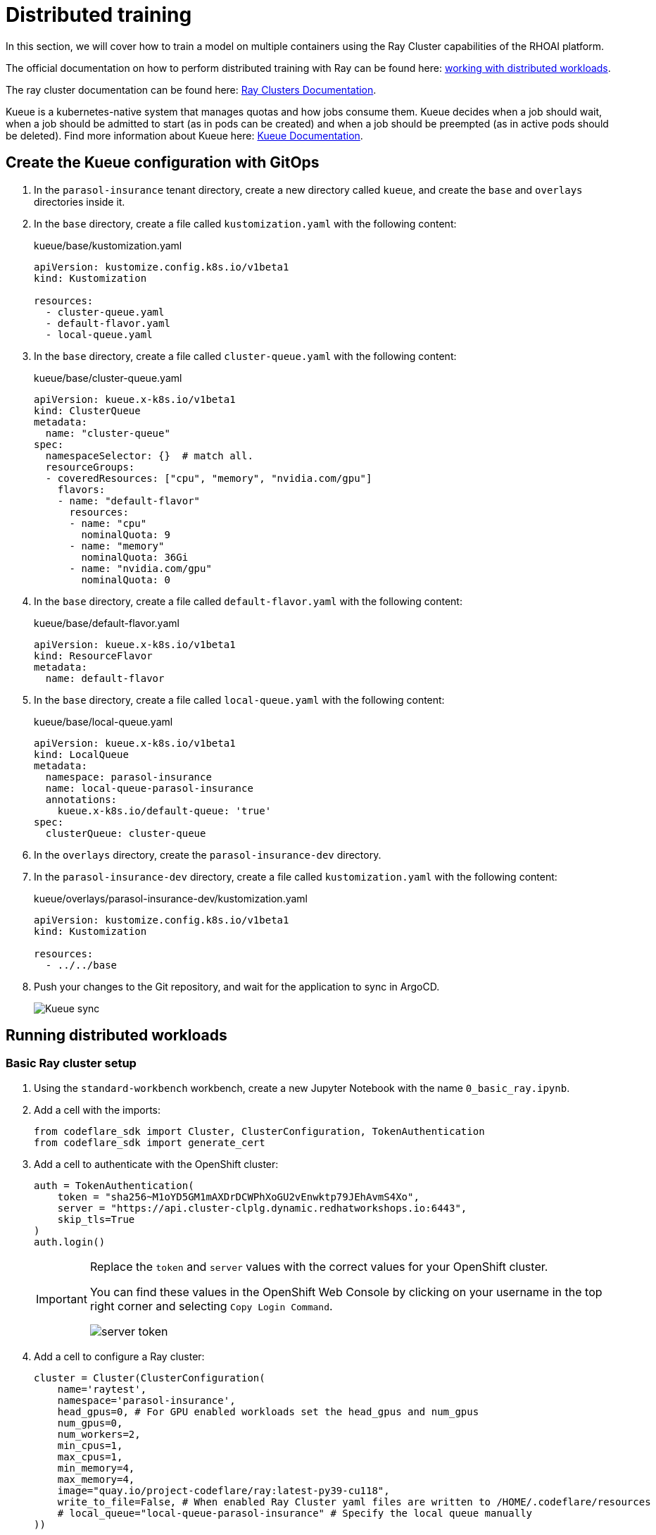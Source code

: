 # Distributed training

In this section, we will cover how to train a model on multiple containers using the Ray Cluster capabilities of the RHOAI platform.

The official documentation on how to perform distributed training with Ray can be found here: https://docs.redhat.com/en/documentation/red_hat_openshift_ai_self-managed/2-latest/html-single/working_with_distributed_workloads/index[working with distributed workloads].

The ray cluster documentation can be found here: https://docs.ray.io/en/latest/cluster/getting-started.html[Ray Clusters Documentation].

Kueue is a kubernetes-native system that manages quotas and how jobs consume them. Kueue decides when a job should wait, when a job should be admitted to start (as in pods can be created) and when a job should be preempted (as in active pods should be deleted). Find more information about Kueue here: https://kueue.sigs.k8s.io/docs/[Kueue Documentation].

## Create the Kueue configuration with GitOps

. In the `parasol-insurance` tenant directory, create a new directory called `kueue`, and create the `base` and `overlays` directories inside it.

. In the `base` directory, create a file called `kustomization.yaml` with the following content:

+
.kueue/base/kustomization.yaml
[source, yaml]
----
apiVersion: kustomize.config.k8s.io/v1beta1
kind: Kustomization

resources:
  - cluster-queue.yaml
  - default-flavor.yaml
  - local-queue.yaml
----

. In the `base` directory, create a file called `cluster-queue.yaml` with the following content:

+
.kueue/base/cluster-queue.yaml
[source, yaml]
----
apiVersion: kueue.x-k8s.io/v1beta1
kind: ClusterQueue
metadata:
  name: "cluster-queue"
spec:
  namespaceSelector: {}  # match all.
  resourceGroups:
  - coveredResources: ["cpu", "memory", "nvidia.com/gpu"]
    flavors:
    - name: "default-flavor"
      resources:
      - name: "cpu"
        nominalQuota: 9
      - name: "memory"
        nominalQuota: 36Gi
      - name: "nvidia.com/gpu"
        nominalQuota: 0
----

. In the `base` directory, create a file called `default-flavor.yaml` with the following content:

+
.kueue/base/default-flavor.yaml
[source, yaml]
----
apiVersion: kueue.x-k8s.io/v1beta1
kind: ResourceFlavor
metadata:
  name: default-flavor
----

. In the `base` directory, create a file called `local-queue.yaml` with the following content:

+
.kueue/base/local-queue.yaml
[source, yaml]
----
apiVersion: kueue.x-k8s.io/v1beta1
kind: LocalQueue
metadata:
  namespace: parasol-insurance
  name: local-queue-parasol-insurance
  annotations:
    kueue.x-k8s.io/default-queue: 'true'
spec:
  clusterQueue: cluster-queue
----

. In the `overlays` directory, create the `parasol-insurance-dev` directory.

. In the `parasol-insurance-dev` directory, create a file called `kustomization.yaml` with the following content:

+
.kueue/overlays/parasol-insurance-dev/kustomization.yaml
[source, yaml]
----
apiVersion: kustomize.config.k8s.io/v1beta1
kind: Kustomization

resources:
  - ../../base
----

. Push your changes to the Git repository, and wait for the application to sync in ArgoCD.

+
[.bordershadow]
image::01-kueue-sync.png[Kueue sync]

## Running distributed workloads


### Basic Ray cluster setup

. Using the `standard-workbench` workbench, create a new Jupyter Notebook with the name `0_basic_ray.ipynb`.

. Add a cell with the imports:

+
[source,python]
----
from codeflare_sdk import Cluster, ClusterConfiguration, TokenAuthentication
from codeflare_sdk import generate_cert
----

. Add a cell to authenticate with the OpenShift cluster:

+
[source,python]
----
auth = TokenAuthentication(
    token = "sha256~M1oYD5GM1mAXDrDCWPhXoGU2vEnwktp79JEhAvmS4Xo",
    server = "https://api.cluster-clplg.dynamic.redhatworkshops.io:6443",
    skip_tls=True
)
auth.login()
----

+
[IMPORTANT]
====
Replace the `token` and `server` values with the correct values for your OpenShift cluster.

You can find these values in the OpenShift Web Console by clicking on your username in the top right corner and selecting `Copy Login Command`.

[.bordershadow]
image::02-server-token.png[server token]
====

. Add a cell to configure a Ray cluster:

+
[source,python]
----
cluster = Cluster(ClusterConfiguration(
    name='raytest', 
    namespace='parasol-insurance', 
    head_gpus=0, # For GPU enabled workloads set the head_gpus and num_gpus
    num_gpus=0,
    num_workers=2,
    min_cpus=1,
    max_cpus=1,
    min_memory=4,
    max_memory=4,
    image="quay.io/project-codeflare/ray:latest-py39-cu118",
    write_to_file=False, # When enabled Ray Cluster yaml files are written to /HOME/.codeflare/resources 
    # local_queue="local-queue-parasol-insurance" # Specify the local queue manually
))
----

. Add a cell to start the Ray cluster:

+
[source,python]
----
cluster.up()
----

. Add a cell to check the status of the Ray cluster:

+
[source,python]
----
cluster.status()
----

+
[.bordershadow]
image::03-cluster-up-and-status.png[Cluster up and status]

. repeat running the `cluster.status()` cell until the status is `Active`.

+
[.bordershadow]
image::04-cluster-ready.png[Cluster ready]

+
[NOTE]
====
The status of the cluster will be `Inactive` until the cluster is fully up and running.

If the cluster fails to start, it may go to the `Suspended` status. In this case, you can check the logs of the cluster by running the `cluster.logs()` instruction.

The `cluster.status()` instruction is a monitoring instruction that will return the status of the cluster.

You can also use the `cluster.logs()` instruction to check the logs of the cluster.

You can use the `cluster.wait_ready()` instruction to wait until the cluster is fully up and running.
====

. Add a cell to setup the Ray cluster certificates for mutual TLS:

+
[source,python]
----
generate_cert.generate_tls_cert(cluster.config.name, cluster.config.namespace)
generate_cert.export_env(cluster.config.name, cluster.config.namespace)
----

+
[IMPORTANT]
====
The generate cert instructions only work in a Ray cluster that is up and running. If you run this cell before the cluster is ready, you will get an error.
====

+
[NOTE]
====
Mutual Transport Layer Security (mTLS) is enabled by default in the CodeFlare component in OpenShift AI. You must include the Ray cluster authentication code to enable the Ray client that runs within a notebook to connect to a secure Ray cluster that has mTLS enabled.

With mTLS mechanism, the Ray Cluster pods create certificates that are used for mutual Transport Layer Security (mTLS), a form of mutual authentication, between Ray Cluster nodes.
====

. Navigate to the Ray cluster dashboard using the link provided by the `cluster.status()` cell.

+
[.bordershadow]
image::05-ray-dashboard.png[Cluster dashboard]

+
[TIP]
====
Find more information about the cluster dashboard here: https://docs.ray.io/en/latest/ray-observability/getting-started.html[Ray Cluster Dashboard].
====

. Add a cell to stop the Ray cluster:

+
[source,python]
----
cluster.down()
----

. Notice that the Ray cluster will be stopped, and the status will be `Inactive`. Also, the Ray cluster dashboard will be unavailable.

. Add a cell to log out of the OpenShift cluster:

+
[source,python]
----
auth.logout()
----

. Save and close the notebook.

### Running a distributed workload

. Using the `standard-workbench` workbench, create a new python script file with the name `mnist_fashion.py`.

. Add the following code to the `mnist_fashion.py` file:

+
.mnist_fashion.py
[source,python]
----
import torch
import torch.nn as nn
import ray
from torch.utils.data import DataLoader
from torchvision import datasets
from torchvision.transforms import ToTensor
from ray.train.torch import TorchTrainer
from ray.train import ScalingConfig


def get_dataset():
    return datasets.FashionMNIST(
        root="/tmp/data",
        train=True,
        download=True,
        transform=ToTensor(),
    )


class NeuralNetwork(nn.Module):
    def __init__(self):
        super().__init__()
        self.flatten = nn.Flatten()
        self.linear_relu_stack = nn.Sequential(
            nn.Linear(28 * 28, 512),
            nn.ReLU(),
            nn.Linear(512, 512),
            nn.ReLU(),
            nn.Linear(512, 10),
        )

    def forward(self, inputs):
        inputs = self.flatten(inputs)
        logits = self.linear_relu_stack(inputs)
        return logits


def get_dataset():
    return datasets.FashionMNIST(
        root="/tmp/data",
        train=True,
        download=True,
        transform=ToTensor(),
    )


def train_func_distributed():
    num_epochs = 3
    batch_size = 64

    dataset = get_dataset()
    dataloader = DataLoader(dataset, batch_size=batch_size, shuffle=True)
    dataloader = ray.train.torch.prepare_data_loader(dataloader)

    model = NeuralNetwork()
    model = ray.train.torch.prepare_model(model)

    criterion = nn.CrossEntropyLoss()
    optimizer = torch.optim.SGD(model.parameters(), lr=0.01)

    for epoch in range(num_epochs):
        if ray.train.get_context().get_world_size() > 1:
            dataloader.sampler.set_epoch(epoch)

        for inputs, labels in dataloader:
            optimizer.zero_grad()
            pred = model(inputs)
            loss = criterion(pred, labels)
            loss.backward()
            optimizer.step()
        print(f"epoch: {epoch}, loss: {loss.item()}")


# For GPU Training, set `use_gpu` to True.
use_gpu = False

trainer = TorchTrainer(
    train_func_distributed,
    scaling_config=ScalingConfig(
        num_workers=3, use_gpu=use_gpu
    ),  # num_workers = number of worker nodes with the ray head node included
)

results = trainer.fit()
----

+
[NOTE]
====
The `mnist_fashion.py` script trains a neural network model using the Fashion MNIST dataset. The script uses the Ray distributed training capabilities to train the model on multiple containers.
====

. Save the file.

. Add a `requirements.txt` file with the following content:

+
.requirements.txt
[source]
----
pytorch_lightning==1.5.10
ray_lightning
torchmetrics==0.9.1
torchvision==0.12.0
----

. Using the `standard-workbench` workbench, create a new Jupyter Notebook with the name `1_distributed_training.ipynb`.

. Add a cell with the imports:

+
[source,python]
----
from codeflare_sdk import Cluster, ClusterConfiguration, TokenAuthentication
from codeflare_sdk import generate_cert
----

. Add a cell to authenticate with the OpenShift cluster:

+
[source,python]
----
auth = TokenAuthentication(
    token = "sha256~M1oYD5GM1mAXDrDCWPhXoGU2vEnwktp79JEhAvmS4Xo",
    server = "https://api.cluster-clplg.dynamic.redhatworkshops.io:6443",
    skip_tls=True
)
auth.login()
----

+
[IMPORTANT]
====
Replace the `token` and `server` values with the correct values for your OpenShift cluster.

You can find these values in the OpenShift Web Console by clicking on your username in the top right corner and selecting `Copy Login Command`.

[.bordershadow]
image::02-server-token.png[server token]
====

. Add a cell to configure a Ray cluster:

+
[source,python]
----
cluster = Cluster(ClusterConfiguration(
    name='jobtest',
    namespace='parasol-insurance',
    head_gpus=0,
    num_gpus=0,
    num_workers=2,
    min_cpus=1,
    max_cpus=1,
    min_memory=4,
    max_memory=4,
    image="quay.io/project-codeflare/ray:latest-py39-cu118",
    write_to_file=False
))
----

. Add a cell to start the Ray cluster:

+
[source,python]
----
# Bring up the cluster
cluster.up()
cluster.wait_ready()
----

+
[NOTE]
====
This cell will start the Ray cluster and wait until the cluster is fully up and running.
Note that the cell is taking longer to run because the Ray cluster is starting.
Wait to continue until the cell finishes running (the asterisk `*` will change to a number).
====

+
[TIP]
====
In the OpenShift web console, you can monitor the Ray cluster pods in the `parasol-insurance` namespace, search for the pods with the `jobtest` name.

[.bordershadow]
image::06-jobtest-pods.png[Ray cluster pods]

You can also search for the `workload` resource in the `parasol-insurance`:

[.bordershadow]
image::07-jobtest-workload.png[Ray cluster workload]

In the workload details, you can see the *Conditions* section, where you can check the cluster provisioning status:

[.bordershadow]
image::08-jobtest-workload-conditions.png[Ray cluster workload conditions]

====

. Add a cell to setup the Ray cluster certificates for mutual TLS:

+
[source,python]
----
generate_cert.generate_tls_cert(cluster.config.name, cluster.config.namespace)
generate_cert.export_env(cluster.config.name, cluster.config.namespace)
----

+
[IMPORTANT]
====
The generate cert instructions only work in a Ray cluster that is up and running. If you run this cell before the cluster is ready, you will get an error.
====

. Add a cell to check on the cluster details:

+
[source,python]
----
cluster.details()
----

. Add a cell to configure the training job submission:

+
[source,python]
----
# Initialize the Job Submission Client
"""
The SDK will automatically gather the dashboard address and authenticate using the Ray Job Submission Client
"""
client = cluster.job_client
# Submit an example mnist job using the Job Submission Client
submission_id = client.submit_job(
    entrypoint="python mnist_fashion.py",
    runtime_env={"working_dir": "./","pip": "requirements.txt"},
)
print(submission_id)
----

. Use the following code lines to create cells to monitor the job status:

+
[source,python]
----
# List all existing jobs
client.list_jobs()

# Get the job's status
client.get_job_status(submission_id)

# Get job related info
client.get_job_info(submission_id)

# Get the job's logs
client.get_job_logs(submission_id)
----

+
[TIP]
====
You can use the `client.get_job_status(submission_id)` instruction to check the status of the job. The status can be `Pending`, `Running`, `Succeeded`, or `Failed`.

You can iterate over the `client.get_job_status(submission_id)` instruction to create a cell that waits until the job reaches the `Succeeded` status.

[source,python]
----
while client.get_job_status(submission_id).upper() != "SUCCEEDED":
    pass
print("Job Succeeded")
----

====

. Open the Ray cluster dashboard and monitor the job status.

+
[.bordershadow]
image::09-ray-dashboard-job.png[Ray dashboard job]

. Wait for the job to finish.

. Add a cell to stop the Ray cluster:

+
[source,python]
----
cluster.down()
----

. Notice that the Ray cluster will be stopped, and the status will be `Inactive`. Also, the Ray cluster dashboard will be unavailable.

. Add a cell to log out of the OpenShift cluster:

+
[source,python]
----
auth.logout()
----

. Save and close the notebook.

